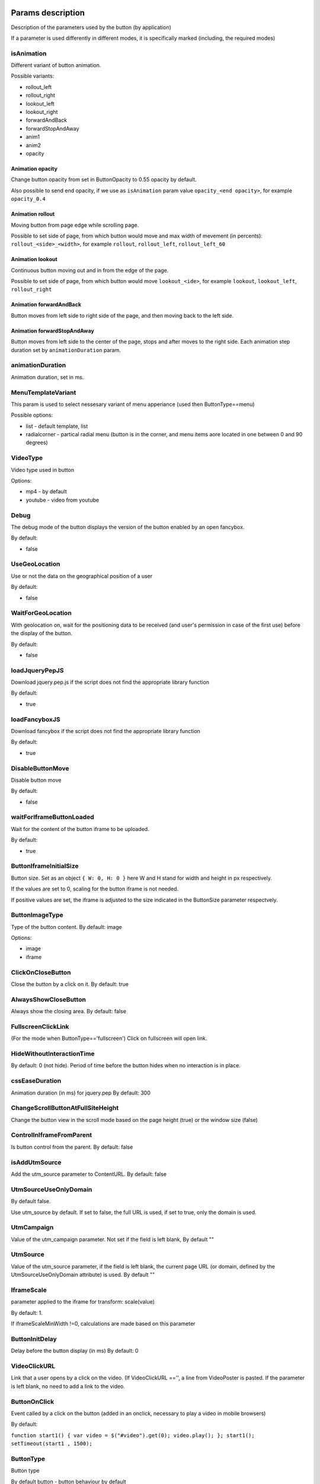 .. probtn documentation master file, created by
   sphinx-quickstart on Mon Nov  2 12:32:08 2015.
   You can adapt this file completely to your liking, but it should at least
   contain the root `toctree` directive.

.. _webparams:
  
Params description 
==================================

Description of the parameters used by the button (by application)
 
If a parameter is used differently in different modes, it is specifically marked (including, the required modes)

isAnimation
----------------------------------

Different variant of button animation.

Possible variants:

* rollout_left
* rollout_right
* lookout_left
* lookout_right
* forwardAndBack
* forwardStopAndAway
* anim1
* anim2
* opacity

Animation opacity
^^^^^^^^^^^^^^^^^^^^^^^^^^^^^^^^^^

Change button opacity from set in ButtonOpacity to 0.55 opacity by default.

Also possible to send end opacity, if we use as ``isAnimation`` param value
``opacity_<end opacity>``, for example ``opacity_0.4``

Animation rollout
^^^^^^^^^^^^^^^^^^^^^^^^^^^^^^^^^^

Moving button from page edge while scrolling page.

Possible to set side of page, from which button would move and max width of mevement (in percents):
``rollout_<side>_<width>``, for example ``rollout``, ``rollout_left``, ``rollout_left_60``

Animation lookout
^^^^^^^^^^^^^^^^^^^^^^^^^^^^^^^^^^

Continuous button moving out and in from the edge of the page.

Possible to set side of page, from which button would move
``lookout_<ide>``, for example ``lookout``, ``lookout_left``, ``rollout_right``

Animation forwardAndBack
^^^^^^^^^^^^^^^^^^^^^^^^^^^^^^^^^^

Button moves from left side to right side of the page, and then moving back to the left side.

Animation forwardStopAndAway
^^^^^^^^^^^^^^^^^^^^^^^^^^^^^^^^^^
Button moves from left side to the center of the page, stops and after moves to the right side. 
Each animation step duration set by ``animationDuration`` param.

animationDuration
----------------------------------
Animation duration, set in ms.

MenuTemplateVariant
----------------------------------

This param is used to select nessesary variant of menu apperiance
(used then ButtonType==menu)

Possible options:

* list - default template, list
* radialcorner - partical radial menu (button is in the corner, and menu items aore located in one between 0 and 90 degrees)

VideoType
----------------------------------
Video type used in button

Options:

* mp4 - by default
* youtube - video from youtube

Debug
----------------------------------
The debug mode of the button displays the version of the button enabled by an open fancybox.

By default:

* false

UseGeoLocation
----------------------------------
Use or not the data on the geographical position of a user

By default:

* false

WaitForGeoLocation
----------------------------------
With geolocation on, wait for the positioning data to be received (and user's permission in case of the first use) before the display of the button.

By default:

* false

loadJqueryPepJS
----------------------------------

Download jquery.pep.js if the script does not find the appropriate library function

By default:

* true

loadFancyboxJS
----------------------------------
Download fancybox if the script does not find the appropriate library function

By default:

* true

DisableButtonMove
----------------------------------
Disable button move

By default:

* false

waitForIframeButtonLoaded
----------------------------------
Wait for the content of the button iframe to be uploaded.

By default: 

* true

ButtonIframeInitialSize
----------------------------------
Button size. Set as an object ``{ W: 0, H: 0 }``
here W and H stand for width and height in px respectively.

If the values are set to 0, scaling for the button iframe is not needed.
 
If positive values are set, the iframe is adjusted to the size indicated in the ButtonSize parameter respectvely.

ButtonImageType
----------------------------------
Type of the button content. By default: image

Options:

* image
* iframe

ClickOnCloseButton
----------------------------------
Close the button by a click on it.
By default: true

AlwaysShowCloseButton
----------------------------------
Always show the closing area.
By default: false

FullscreenClickLink
----------------------------------
(For the mode when ButtonType=='fullscreen')
Click on fullscreen will open link.

HideWithoutInteractionTime
----------------------------------
By default: 0  (not hide).
Period of time before the button hides when no interaction is in place.

cssEaseDuration
----------------------------------
Animation duration (in ms) for jquery.pep
By default: 300

ChangeScrollButtonAtFullSiteHeight
----------------------------------
Change the button view in the scroll mode based on the page height (true) or the window size (false)

ControlInIframeFromParent
----------------------------------
Is button control from the parent.
By default: false

isAddUtmSource
----------------------------------
Add the utm_source parameter to ContentURL.
By default: false

UtmSourceUseOnlyDomain
----------------------------------
By default false.
 
Use utm_source by default. If set to false, the full URL is used, if set to true, only the domain is used.

UtmCampaign
----------------------------------
Value of the  utm_campaign parameter. Not set if the field is left blank,
By default ""

UtmSource
----------------------------------
Value of the utm_source parameter,  if the field is left blank, the current page URL (or domain, defined by the UtmSourceUseOnlyDomain attribute) is used.
By default ""

IframeScale
----------------------------------
parameter applied to the iframe for transform: scale(value)
 
By default: 1.

If iframeScaleMinWidth !=0, calculations are made based on this parameter

ButtonInitDelay
----------------------------------
Delay before the button display (in ms)
By default: 0

VideoClickURL
----------------------------------
Link that a user opens by a click on the video. (If VideoClickURL =='', a line from VideoPoster is pasted. If the parameter is left blank, no need to add a link to the video.

ButtonOnClick 
----------------------------------
Event called by a click on the button (added in an onclick, necessary to play a video in mobile browsers)
 
By default:

``function start1() { var video = $("#video").get(0); video.play(); }; start1(); setTimeout(start1 , 1500);``

ButtonType 
----------------------------------
Button type
 
By default 
button - button behaviour by default
 
Current options for ButtonType

* button - button with an iframe in fancybox
* menu - floating menu mode
* smartbanner - smartbanner display
* fullscreen -  autoplay of the content after script initialization
* button_and_active_zones - button and active zones
* button_and_scroll_zones - button and changing images or different images in different screen zones (by height)
* fullscreen_fancybox - autoplay of the content in fanncybox after script initialization


ButtonContentType
----------------------------------
Type of the button content
 
By default: 
* iframe - page display in the iframe
 
Current options for ButtonContentType

* iframe - page display in the iframe
* video - video play
* anchor - transition to an indicated anchor on the page (ContentURL is a full link or an anchor on the page, e.g., in #someAnchor), the transition to an anchor or a link happens in the same tab\window.

VideoSize
----------------------------------
Video size (necessary to adjust the size of the video for mobile browsers that for some reason do not keep video porportions)
 
The parameter itself is an object that consists of X and Y attributes (width and height)

Example (value by default):

``VideoSize: { X: 1920, Y: 1080 }``

VideoPoster
----------------------------------
Poster for the video.
Value is URL (to the image).


TrackingLink
----------------------------------
Link to the image to be used as background for the button wrapper. Introduced in order to set one's image (pixel) to collect statistical data about a user.

MinimizeWrapperTime
----------------------------------
Period of time before the size of the button wrapper gets smaller. Introduced to fix the bugs in animation that sometimes appear on mobile devices.

OpenExternal
----------------------------------
Параметр, отвечающий за то, как именно должна открываться ссылка (соответственно для ``ButtonType = button`` )
Parameter that defines how link would be opened (for ``ButtonType = button`` )

* false - содержимое открывается в fancybox
* true - контент открывается в новой вкладке (применяется в случае, если сайт не может быть показан в iframe по тем или иным причинам)

CampaignID
----------------------------------
Campaign identifier

NeverClose
----------------------------------
If set to true, removes the closing area for the button
 
Aplied when ``ButtonType = button``

domain
----------------------------------
Domain that requests button settings. If left blank, the domain is received automatically and corresponds to the domain where the button is activated.
 
If a certain domain is indicated, the actual domain is not used and the settings for the indicated domain are received.

fancyboxJsPath
----------------------------------
URL to the location of the fancybox library.  

fancyboxCssPath
----------------------------------
URL to the location of fancybox css.

jqueryPepPath
----------------------------------
URL to the location of library jquery.pep

buttonAnimationTimeAfterFancybox
----------------------------------
Animation duration after fancybox is closed, in ms

HideAfterFirstShow
----------------------------------
Show or not the button after its first display to a user.

* true - button hides after the first display (until HideAfterFirstShow is set to true or the cookie expires)
* false -  button is displayed every time (defined by server settings and server targeting)
 
Applied when ButtonType = button

LoadFancyboxCSS
----------------------------------
Download or not css for fancybox by default.

* true - download
* false - don't download (e.g., fancybox is already in use on the site)

ContentURL
----------------------------------
URL to the content displayed by the button.

For different ButtonContentType:

* iframe - any link to the site or another content displayed in the iframe
* video - сlink to the video (supported by HTML5 video)

ButtonEnabled
----------------------------------
Enabled/disabled

ButtonVisible
----------------------------------
Visible/invisible
 
ButtonPosition
----------------------------------
Button position. Set as an object ``{X:0.5, Y:.5}``
where X and Y vary between 0 and 1 (1 stands for width or height respectively).
Applied when ``ButtonType = button``

ButtonSize
----------------------------------
Button size. Set as an object ``{ W: 64.0, H: 64.0 }``
where W and H stand for width and height in px respectively.
 Applied when  ``ButtonType = button``


ButtonDragSize
----------------------------------
Size of the button when dragged. Set as an object. ``{ W: 64.0, H: 64.0 }``
where W and H stand for width and height in px respectively
 
Applied when ``ButtonType = button``

ButtonOpacity
----------------------------------
Button opacity. Varies between 0 and 1 (0 - transparent, 1 – opaque)
Applied when ``ButtonType = button``

ButtonDragOpacity
----------------------------------
Opacity of the button when dragged
Applied when ``ButtonType = button``

ButtonImage
----------------------------------
Link to the button image
Applied when ``ButtonType = button``

ButtonDragImage
----------------------------------
Link to the image of the button when dragged
Applied when ``ButtonType = button``

ClosePosition
----------------------------------
Position of the button closing area
 
Set as an object ``{X:0.5, Y:0.5}``
where X and Y vary between 0 and 1 (1 stands for window width or height respectively)
 
Applied when ``ButtonType = button``
 
CloseSize
----------------------------------
Size of the closing area. Set as an object ``{ W: 64.0, H: 64.0 }``
where W and H stand for width and height in px respectively
 
Applied when ``ButtonType = button``

CloseActiveSize
----------------------------------
Size of the closing area in active mode (when the button is rolled over the closing area).
Set as an object ``{ W: 64.0, H: 64.0 }``
where W and H stand for width and height in px respectively

Applied when ``ButtonType = button``

CloseOpacity
----------------------------------
Opacity of the closing area.
Applied when ``ButtonType = button``

CloseActiveOpacity
----------------------------------
Opacity of the closing area in active mode (when the button is rolled over it).
 
Applied when ``ButtonType = button``

CloseImage
----------------------------------
Link to the image for the closing area.
 
Applied when ``ButtonType = button``

HintLabelInsets
----------------------------------
Text insets (below the button line)
 
Set in the following format ``{ T: 4.0, B: 4.0, L: 4.0, R: 4.0 }``
 
Applied when ``ButtonType = button``

HintText
----------------------------------
Button hint text
Applied when ``ButtonType = button``

HintFont
----------------------------------
Font parameters for the buttonhint text
Set as an object ``{ Family: "Arial", Size: 18 }``

* Family - шрифт для надписи. Указывается для font-family
* Size - размер текста

Applied when ``ButtonType = button``

HintFontColor
----------------------------------
Text color. Set as an object ``{ R: 1.0, G: 1.0, B: 1.0, A: 1.0 }``
Applied when ``ButtonType = button``

VendorText
----------------------------------
Vendor text (displayed at the bottom of fancybox)

VendorSite
----------------------------------
Link to the vendor's site

VendorTextFont
----------------------------------
Format corresponds to the HintFont parameter

VendorTextColor
----------------------------------
VendorText color. Format corresponds to HintFontColor

VendorColor
----------------------------------
VendorText background color

iframeScaleMinWidth
----------------------------------
Minimal width for the site displayed inside the iframe. If the current fancybox width is smaller than the required iframeScaleMinWidth, the iframe is to be scaled using the tranform parameter to fit in the current width.
 
Suitable for the sites that do not adjust autmatically to the given width.
 
Be default 0, no need to scale.

iframeScale
----------------------------------
By default 1. Scaling attribute for the transform parameter of the iframe.
 
Calculated automatially based on iframeScaleMinWidth and fancybox width.

HintOpacity
----------------------------------
Text opacity. (from 0 to 1)
Applied when ``ButtonType = button``

HintImage
----------------------------------
Background image for the button signing.
Applied when ``ButtonType = button``

ContentSize
----------------------------------
Fancybox size

Set as an object ``{ W: 100, H: 100, X: "90%", Y: "90%" }``
 
If IsManualSize = true, X and Y show up for the size in %.
Otherwise, W and H are used (width and height respectively)


IsManualSize
----------------------------------
If IsManualSize = true, ContentSize shows X and Y for the size in %.
 
Otherwise, W and H are used (width and height in px respectively)

ContentInsets
----------------------------------
Insets for fancybox (and its substitutes)
 
Set as an object ``{ T: -2.0, B: -2.0, L: -2.0, R: -2.0 }``
 
With given top, bottom, left and right insets.
If ContentInsets is below 0, insets are calculated automatically based on the button size.

HideInFrame
----------------------------------
Parameter defining whether to display the button when the page opens in the iframe.

* true -  hide the button when the page opens in the iframe
* false - display the button when the page opens in the iframe

ZCustomCss
----------------------------------
By default "".

If this parameter includes a text, the latter is added to the page as css.

The parameter helps to modify css of the page without interfering with the code

showInParent
----------------------------------
By default false
 
If the button is in the iframe and the parent window as well as the page in the iframe are located on the same domain, if set to true, the button adds to the parent the following code ``//cdn.probtn.com/includepb.min.js`` or ``//cdn.probtn.com/probtn_concat.js`` in order to play the button in the parent.

isHPMD
----------------------------------
By default: false

if set to true, HPMD events are called

dfp
----------------------------------
Объект для настроек при использовании DFP Google
``dfp: { isDFP: false,  clickUrlEsc: "", cacheBuster: ""}``
isDFP - используется ли DFP
clickUrlEsc - ссылка из макроса DFP для отслеживания кликов

Object for settings in DFP Google
 
* dfp: ``{ isDFP: false,  clickUrlEsc: "", cacheBuster: ""}``
* isDFP - use or not DFP
* clickUrlEsc -  link from the DFP macro to track the clicks


ClickCounterLink
----------------------------------
Link called when the button is pressed. Helps to additionally collect statictics (including, number of clicks on the button). For this link, an ajax request is sent.

isServerCommunicationEnabled
----------------------------------
By default: true
 
Parameter that defines communication with the server (including, getting settings and sending statistics)

useLocalFileSettings
----------------------------------
By default: false
 
Use or not the json file containing the button settings

localSettingsPath
----------------------------------
URL (absolute or relative) to the json file
 
By default ``"settings.json"``

isSmartBanner
----------------------------------
By default: false
 
If set to true, a smartbanner is displayed instead of the button (based on  https://github.com/jasny/jquery.smartbanner )

smartbannerJsPath
----------------------------------
Путь по умолчанию до jquery.smartbanner.js
``//cdn.probtn.com/libs/jquery.smartbanner.js``

smartbannerCssPath
----------------------------------
URL by default to jquery.smartbanner.js ``//cdn.probtn.com/libs/jquery.smartbanner.js``

smartbanner
----------------------------------
Object with settings for the smartbanner

Settings by default
:: 
	{
	  iosAppId: null,
	  androidAppId: null,
	  isFixed: false, //if true, smartbanner will have position: fixed style
	  isFixedMode: 'default', //default - position fixed over content
	  // extrusion - banner is fixed, but content moved down (banner height) - so banner don't close any content at page
	  
	  title: null, // What the title of the app should be in the banner (defaults to <title>)
	  author: null, // What the author of the app should be in the banner (defaults to <meta name="author"> or hostname)
	  price: 'FREE', // Price of the app
	  appStoreLanguage: 'us', // Language code for App Store
	  inAppStore: 'On the App Store', // Text of price for iOS
	  inGooglePlay: 'In Google Play', // Text of price for Android
	  inAmazonAppStore: 'In the Amazon Appstore',
	  inWindowsStore: 'In the Windows Store', // Text of price for Windows
	  GooglePlayParams: null, // Aditional parameters for the market
	  icon: null, // The URL of the icon (defaults to <meta name="apple-touch-icon">)
	  iconGloss: null, // Force gloss effect for iOS even for precomposed
	  url: null, // The URL for the button. Keep null if you want the button to link to the app store.
	  button: 'VIEW', // Text for the install button
	  scale: 'auto', // Scale based on viewport size (set to 1 to disable)
	  speedIn: 300, // Show animation speed of the banner
	  speedOut: 400, // Close animation speed of the banner
	  daysHidden: 15, // Duration (in days) to hide the banner after being closed (0 = always show banner)
	  daysReminder: 90, // Duration (in days) to hide the banner after "VIEW" is clicked *separate from when the close button is clicked* (0 = always show banner)
	  force: null, // Choose 'ios', 'android' or 'windows'. Don't do a browser check, just always show this banner
	  hideOnInstall: true, // Hide the banner after "VIEW" is clicked.
	  layer: false, // Display as overlay layer or slide down the page
	  iOSUniversalApp: true // If the iOS App is a universal app for both iPad and iPhone, display Smart Banner to iPad users, too.      
	  appendToSelector: 'body' //Append the banner to a specific selector
	}

MainButtonClickable
----------------------------------
Clickability of the main button. By default true

Menu параметры
----------------------------------
Scroll areas are used if ``ButtonType=="menu"``

MenuItems
^^^^^^^^^^^^^^^^^^^^^^^^^^^^^^^^^
Array of objects for scroll areas

Description of an object from MenuItems

Text
^^^^^^^^^^^^^^^^^^^^^^^^^^^^^^^^^
Text of the menu item

ActionURL
^^^^^^^^^^^^^^^^^^^^^^^^^^^^^^^^^
Link if pressed, switching to the menu item

Image
^^^^^^^^^^^^^^^^^^^^^^^^^^^^^^^^^
Image of the menu item

Name
^^^^^^^^^^^^^^^^^^^^^^^^^^^^^^^^^
Unique name of the menu item (for statistics)

Type
^^^^^^^^^^^^^^^^^^^^^^^^^^^^^^^^^
Type of the menu item. By default external

Options:

* external
* video
* iframe

MenuOptions
^^^^^^^^^^^^^^^^^^^^^^^^^^^^^^^^^
Object that describes the main settings of the menu

FontSize
^^^^^^^^^^^^^^^^^^^^^^^^^^^^^^^^^
Font size of the menu item

FontFamily
^^^^^^^^^^^^^^^^^^^^^^^^^^^^^^^^^
Font of the menu item

BackgroundColor
^^^^^^^^^^^^^^^^^^^^^^^^^^^^^^^^^
Background color of the menu item

ForegroundColor
^^^^^^^^^^^^^^^^^^^^^^^^^^^^^^^^^
Text color of the menu item

MenuHeight
^^^^^^^^^^^^^^^^^^^^^^^^^^^^^^^^^
Height of the menu item

Example of an object:

::
        MenuOptions: {
            FontSize: "1.4em",
            FontFamily: '"Helvetica Neue",Helvetica,Arial,"Lucida Grande",sans-serif',
            BackgroundColor: 'rgba(49,55,61,.95)',
            ForegroundColor: '#fff',
            MenuHeight: "3.4em"
       }

Scroll params
----------------------------------
Scroll zones could be used if ``ButtonType=="button_and_scroll_zones"``

ScrollZones
^^^^^^^^^^^^^^^^^^^^^^^^^^^^^^^^^
Array of objects that decribe scroll zones

Description of an object from ScrollZones

ZoneHeight
^^^^^^^^^^^^^^^^^^^^^^^^^^^^^^^^^
Zone height (full height of the page=1)

ButtonImage
^^^^^^^^^^^^^^^^^^^^^^^^^^^^^^^^^
URL of the button image

ButtonDragImage
^^^^^^^^^^^^^^^^^^^^^^^^^^^^^^^^^
URL of the image of the button when dragged

HintText
^^^^^^^^^^^^^^^^^^^^^^^^^^^^^^^^^
Text of the image

TrackingLink
^^^^^^^^^^^^^^^^^^^^^^^^^^^^^^^^^
URL for statistics (by a click on the button)

CustomButtonParams
^^^^^^^^^^^^^^^^^^^^^^^^^^^^^^^^^
Use additional parameters for the button (size, opacity, etc.)
 
By default: false

ButtonSize
^^^^^^^^^^^^^^^^^^^^^^^^^^^^^^^^^
Button size. Set as an object ``{ W: 64.0, H: 64.0 }``
 
where W and H stand for width ad height in px respectively

ButtonDragSize
^^^^^^^^^^^^^^^^^^^^^^^^^^^^^^^^^
Size of the button when dragged. Set as an object ``{ W: 64.0, H: 64.0 }``
 
where W and H stand for width ad height in px respectively

ButtonOpacity
^^^^^^^^^^^^^^^^^^^^^^^^^^^^^^^^^
Button opacity. Varies between 0 and 1 (0 – transpaternt, 1 – opaque)

ButtonDragOpacity
^^^^^^^^^^^^^^^^^^^^^^^^^^^^^^^^^
Opacity of the button when dragged

Example

::
ScrollZones: [
                        {
                           ZoneHeight: 0.5,
                           ButtonImage: "//cdnjs.cloudflare.com/ajax/libs/probtn/1.0.0/images/probtn/gray.png",
                           ButtonDragImage: "",
                           HintText: "",
                           TrackingLink: "",
                           CustomButtonParams: false,
                        ButtonSize: { // Размер
                            W: 64.0,
                            H: 64.0
                        },
                        ButtonDragSize: { // Размер при перемещении
                            W: 68.0,
                            H: 68.0
                        },
                        ButtonOpacity: 0.8, // Прозрачность
                        ButtonDragOpacity: 1.0 // Прозрачность при перемещении
                        },
                        {
                           ZoneHeight: 0.5,
                           ButtonImage: "//cdnjs.cloudflare.com/ajax/libs/probtn/1.0.0/images/probtn/gray.png",
                           ButtonDragImage: "",
                           HintText: "",
                           TrackingLink: "",
                           CustomButtonParams: false,
                        ButtonSize: { // Размер
                            W: 64.0,
                            H: 64.0
                        },
                        ButtonDragSize: { // Размер при перемещении
                            W: 68.0,
                            H: 68.0
                        },
                        ButtonOpacity: 0.8, // Прозрачность
                        ButtonDragOpacity: 1.0 // Прозрачность при перемещении
                        }
                    ]

ActiveZones params
----------------------------------
Active zones could be used if ``ButtonType=="button_and_active_zones"``

ActiveZones
^^^^^^^^^^^^^^^^^^^^^^^^^^^^^^^^^
Array of objects that describe active zones

Description of an object from ActiveZone

Name
^^^^^^^^^^^^^^^^^^^^^^^^^^^^^^^^^
Unique name of a zone(A-Za-z0-9)

ButtonImageType
^^^^^^^^^^^^^^^^^^^^^^^^^^^^^^^^^
Type of the button content. By default image

Options:

* image
* iframe

ButtonIframeInitialSize
^^^^^^^^^^^^^^^^^^^^^^^^^^^^^^^^^
Button size. Set as an object ``{ W: 0, H: 0 }``
where W and H stand for width and height in px respectively

If the values are set to 0, no scaling needed for the button iframe.

If positive values are set, the iframe is adjusted to the size indicated in ButtonSize respectively.

Position
^^^^^^^^^^^^^^^^^^^^^^^^^^^^^^^^^
Object that describes zone position

Example:
 
* Position: ``{ X: 0.1, Y: 0.1 }``
 
Position value is set between 0 and 1

ActiveImage
^^^^^^^^^^^^^^^^^^^^^^^^^^^^^^^^^
Link to the image for the active zone (when the button is rolled over there)

InactiveImage
^^^^^^^^^^^^^^^^^^^^^^^^^^^^^^^^^
Link to the image for the inactive zone (by default, when the button is not rolled over the zone)

ActionURL
^^^^^^^^^^^^^^^^^^^^^^^^^^^^^^^^^
Link that opens when the button is "dropped” to the zone. If ``ActionURL==""`` (left blank), the link indicated in ContentURL opens (displayed by a click on the button)

VisibleOnlyInteraction
^^^^^^^^^^^^^^^^^^^^^^^^^^^^^^^^^
true/false
By default -  true

* В случае true активная зона показывается только во время взаимодействия с кнопкой (ее перемещения)
* В случае false активная зона видна всегда

ClickCounterLink
^^^^^^^^^^^^^^^^^^^^^^^^^^^^^^^^^
By default - false

Link called when the button is dropped to the active zone. Helps to additionally collect statistics (including, the number of clicks on the button). An ajax request is sent for this link.

ActiveSize
^^^^^^^^^^^^^^^^^^^^^^^^^^^^^^^^^
Size of the zone in active mode
 
Looks like this
 
ActiveSize: ``{ W: 64, H: 64 }``
 
where W and H stand for width and height respectively

InactiveSize
^^^^^^^^^^^^^^^^^^^^^^^^^^^^^^^^^
Size of the zone in active mode
 
Looks like this
 
InactiveSize: ``{ W: 64, H: 64 }``
 
where W and H stand for width and height respectively

InactiveOpacity
^^^^^^^^^^^^^^^^^^^^^^^^^^^^^^^^^
Opacity of the zone in inactive mode

ActiveOpacity
^^^^^^^^^^^^^^^^^^^^^^^^^^^^^^^^^
Opacity of the zone in active mode

Example

::
                    IsActiveZones: false,
                    ActiveZones: [
                        {
                            Name: "Area1",
                            Position: {
                                X: 0.1, 
                                Y: 0.1
                            },
                            ActiveImage: "//probtnexample1.azurewebsites.net/img/logo.png",
                            InactiveImage: "//admin.probtn.com/eqwid_btn_nonpress.png",
                            ActiveSize: {
                                W: 64, 
                                H: 64
                            },
                            InactiveSize: { 
                                W: 64, 
                                H: 64 
                            },
                            ActionURL: "http://m0rg0t.ru",
                            ClickCounterLink: "",
                            VisibleOnlyInteraction: true,
                        },
                        {
                            Name: "Area2",
                            Position: {
                                X: 0.6,
                                Y: 0.1
                            },
                            ActiveImage: "//probtnexample1.azurewebsites.net/img/logo.png",
                            InactiveImage: "//admin.probtn.com/eqwid_btn_nonpress.png",
                            ActiveSize: {
                                W: 64,
                                H: 64
                            },
                            InactiveSize: {
                                W: 64,
                                H: 64
                            },
                            ActionURL: "",
                            ClickCounterLink: "",
                            VisibleOnlyInteraction: false,
                            InactiveOpacity: 0.8,
                            ActiveOpacity: 1
                        }
                    ]

Not used params
==============================
 
ContentWebViewInsets
-----------------------------
Not used

BaseInsets
-----------------------------
Not used

ButtonOpenImage
-----------------------------
Not used

ButtonInactiveImage
-----------------------------
Not used

CloseActiveImage
-----------------------------
Not used.
Link to the image in the closing area in active mode

ButtonOpenSize
-----------------------------
Not used.

Button size when fancybox is open. Set as an object ``{ W: 64.0, H: 64.0 }``
 
where W and H stand for width and height in px respectively


ButtonInactiveSize
-----------------------------
Not used.

Button size in inactive mode. Set as an object ``{ W: 64.0, H: 64.0 }``
 
where W and H stand for width and height in px respectively

HintInsets
-----------------------------
Not used

ButtonOpenOpacity
-----------------------------
Not used

ButtonInactiveOpacity
-----------------------------
Not used

HintImageInsets
-----------------------------
Not used

VendorOpacity
-----------------------------
Not used

ContentImageInsets
-----------------------------
Not used

ContentOpacity
-----------------------------
Not used

ContentBackOpacity
-----------------------------
Not used

ContentBackColor
-----------------------------
Not used

ContentActivityColor
-----------------------------
Not used

ContentImage
-----------------------------
Not used

ContentArrowSize
-----------------------------
Not used

ContentArrowOffset
-----------------------------
Not used

ContentArrowImageT
-----------------------------
Not used

ContentArrowImageB
-----------------------------
Not used

ContentArrowImageL
-----------------------------
Not used

ContentArrowImageR
-----------------------------
Not used

HintArrowSize
-----------------------------
Not used.

HintArrowOffset
-----------------------------
Not used.

HintArrowImageT
-----------------------------
Not used.

HintArrowImageB
-----------------------------
Not used.

HintArrowImageL
-----------------------------
Not used.

HintArrowImageR
-----------------------------
Not used.

Остальные параметры
-----------------------------
DefaultDuration, DefaultDelay, OpenDuration, OpenDelay, CloseDuration, CloseDelay, ButtonShowDuration, ButtonShowDelay, ButtonHideDuration, ButtonHideDelay, ButtonDragDuration, ButtonDragDelay, ButtonUndragDuration: 0.2, ButtonUndragDelay, ButtonInactiveDuration, ButtonInactiveDelay, ButtonInertiaSpeed, ButtonInertiaSpeedMin, ButtonInertiaSpeedMax, ButtonInertiaFactor, CloseShowDuration, CloseShowDelay, CloseHideDuration, CloseHideDelay, CloseActiveDuration, CloseActiveDelay, CloseUnactiveDuration, CloseUnactiveDelay, HintLaunchDuration, HintLaunchDelay, HintShowDuration, HintShowDelay, HintHideDuration, HintHideDelay, ContentShowDuration, ContentShowDelay, ContentHideDuration, ContentHideDelay

Not used
 
Button default params
=================================


